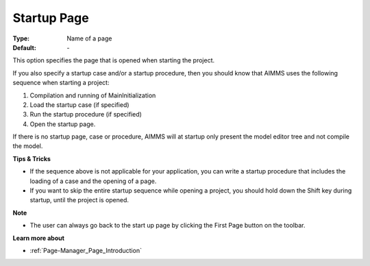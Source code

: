 

.. _option-AIMMS-startup_page:


Startup Page
============



:Type:	Name of a page	
:Default:	\-	



This option specifies the page that is opened when starting the project.



If you also specify a startup case and/or a startup procedure, then you should know that AIMMS uses the following sequence when starting a project:

1.	Compilation and running of MainInitialization

2.	Load the startup case (if specified)

3.	Run the startup procedure (if specified)

4.	Open the startup page.



If there is no startup page, case or procedure, AIMMS will at startup only present the model editor tree and not compile the model.



**Tips & Tricks** 

*	If the sequence above is not applicable for your application, you can write a startup procedure that includes the loading of a case and the opening of a page.
*	If you want to skip the entire startup sequence while opening a project, you should hold down the Shift key during startup, until the project is opened.




**Note** 

*	The user can always go back to the start up page by clicking the First Page button on the toolbar.




**Learn more about** 

*	:ref:`Page-Manager_Page_Introduction`  



